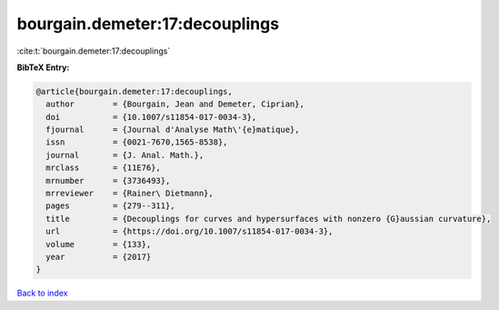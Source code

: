 bourgain.demeter:17:decouplings
===============================

:cite:t:`bourgain.demeter:17:decouplings`

**BibTeX Entry:**

.. code-block:: bibtex

   @article{bourgain.demeter:17:decouplings,
     author        = {Bourgain, Jean and Demeter, Ciprian},
     doi           = {10.1007/s11854-017-0034-3},
     fjournal      = {Journal d'Analyse Math\'{e}matique},
     issn          = {0021-7670,1565-8538},
     journal       = {J. Anal. Math.},
     mrclass       = {11E76},
     mrnumber      = {3736493},
     mrreviewer    = {Rainer\ Dietmann},
     pages         = {279--311},
     title         = {Decouplings for curves and hypersurfaces with nonzero {G}aussian curvature},
     url           = {https://doi.org/10.1007/s11854-017-0034-3},
     volume        = {133},
     year          = {2017}
   }

`Back to index <../By-Cite-Keys.html>`_
